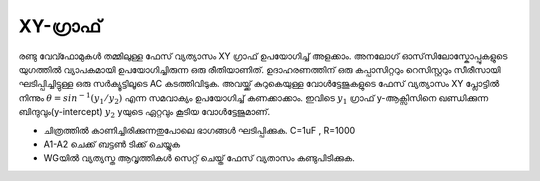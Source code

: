 ..  UNTRANSLATED

XY-ഗ്രാഫ് 
--------------
രണ്ടു വേവ്ഫോമുകൾ തമ്മിലുള്ള ഫേസ് വ്യത്യാസം XY ഗ്രാഫ് ഉപയോഗിച്ച് അളക്കാം. അനലോഗ് ഓസ്‌സിലോസ്കോപ്പുകളുടെ യുഗത്തിൽ വ്യാപകമായി ഉപയോഗിച്ചിരുന്ന ഒരു രീതിയാണിത്. ഉദാഹരണത്തിന്  ഒരു കപ്പാസിറ്ററും റെസിസ്റ്ററും സീരീസായി ഘടിപ്പിച്ചിട്ടുള്ള ഒരു സർക്യൂട്ടിലൂടെ AC കടത്തിവിടുക. അവയ്ക്ക് കുറുകെയുള്ള വോൾട്ടേജുകളുടെ ഫേസ് വ്യത്യാസം XY പ്ലോട്ടിൽ നിന്നും :math:`\theta = sin^{-1}(y_{1}/y_{2})` എന്ന സമവാക്യം ഉപയോഗിച്ച് കണക്കാക്കാം. ഇവിടെ :math:`y_{1}` ഗ്രാഫ്  y-ആക്സിസിനെ ഖണ്ഡിക്കുന്ന ബിന്ദുവും(y-intercept) :math:`y_{2}` yയുടെ  ഏറ്റവും കൂടിയ വോൾട്ടേജുമാണ്.

.. image:: pics/phase-from-xy-screen.png
	   :width: 300px

.. image:: schematics/RCsteadystate.svg
	   :width: 300px
  
- ചിത്രത്തിൽ കാണിച്ചിരിക്കുന്നതുപോലെ ഭാഗങ്ങൾ ഘടിപ്പിക്കുക. C=1uF , R=1000
- A1-A2 ചെക്ക് ബട്ടൺ ടിക്ക് ചെയ്യുക 
- WGയിൽ വ്യത്യസ്ത ആവൃത്തികൾ സെറ്റ് ചെയ്ത്  ഫേസ് വ്യതാസം കണ്ടുപിടിക്കുക.

.. image:: pics/xyplot-screen.png
	   :width: 500px


